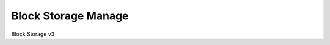 ====================
Block Storage Manage
====================

Block Storage v3

.. autoprogram-cliff:: openstack.volume.v3
   :command: block storage volume manageable list

.. autoprogram-cliff:: openstack.volume.v3
   :command: block storage snapshot manageable list
